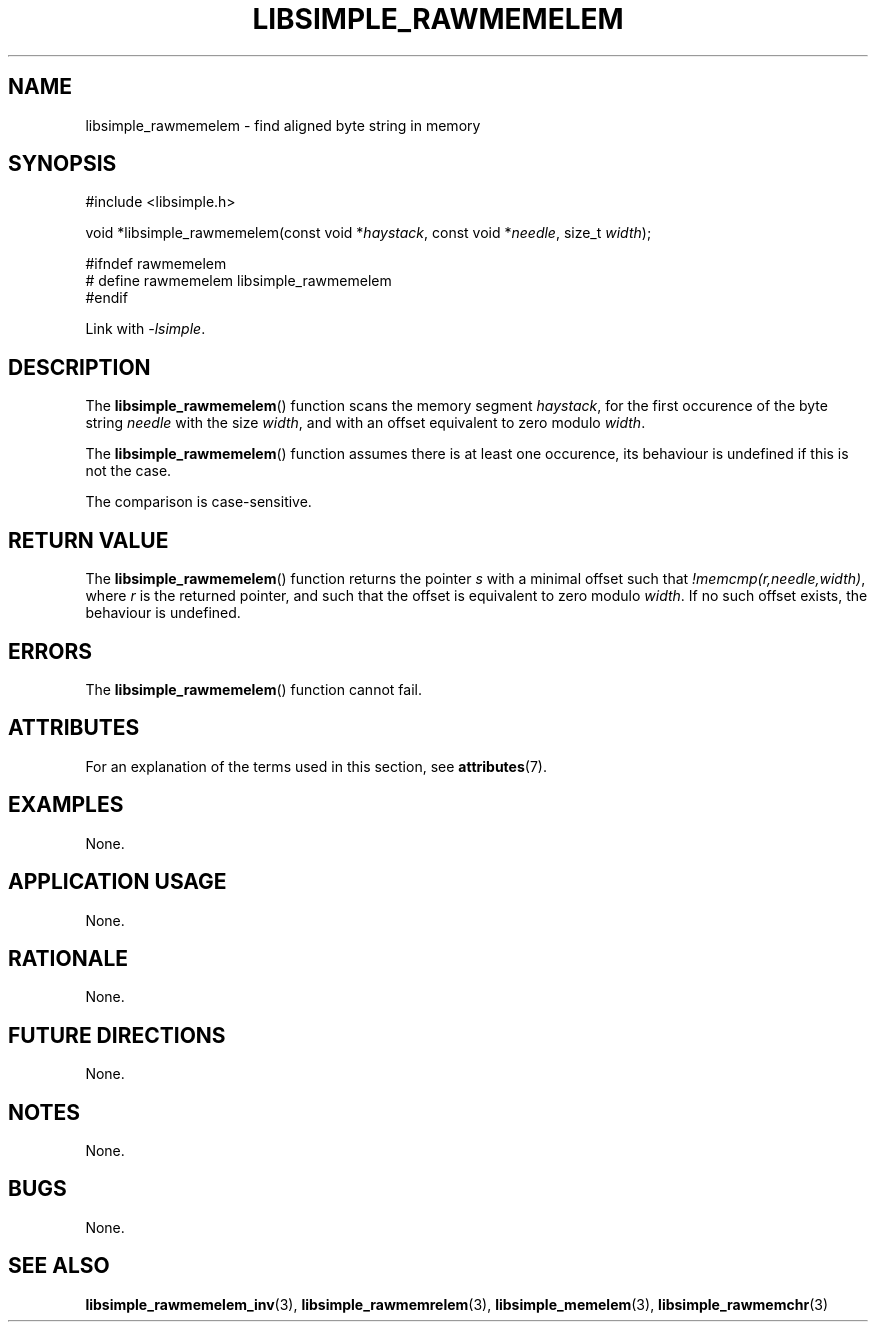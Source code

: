 .TH LIBSIMPLE_RAWMEMELEM 3 libsimple
.SH NAME
libsimple_rawmemelem \- find aligned byte string in memory

.SH SYNOPSIS
.nf
#include <libsimple.h>

void *libsimple_rawmemelem(const void *\fIhaystack\fP, const void *\fIneedle\fP, size_t \fIwidth\fP);

#ifndef rawmemelem
# define rawmemelem libsimple_rawmemelem
#endif
.fi
.PP
Link with
.IR \-lsimple .

.SH DESCRIPTION
The
.BR libsimple_rawmemelem ()
function scans the memory segment
.IR haystack ,
for the first occurence of the byte string
.I needle
with the size
.IR width ,
and with an offset equivalent to zero modulo
.IR width .
.PP
The
.BR libsimple_rawmemelem ()
function assumes there is at least one
occurence, its behaviour is undefined
if this is not the case.
.PP
The comparison is case-sensitive.

.SH RETURN VALUE
The
.BR libsimple_rawmemelem ()
function returns the pointer
.I s
with a minimal offset such that
.IR !memcmp(r,needle,width) ,
where
.I r
is the returned pointer, and such that
the offset is equivalent to zero modulo
.IR width .
If no such offset exists, the behaviour is undefined.

.SH ERRORS
The
.BR libsimple_rawmemelem ()
function cannot fail.

.SH ATTRIBUTES
For an explanation of the terms used in this section, see
.BR attributes (7).
.TS
allbox;
lb lb lb
l l l.
Interface	Attribute	Value
T{
.BR libsimple_rawmemelem ()
T}	Thread safety	MT-Safe
T{
.BR libsimple_rawmemelem ()
T}	Async-signal safety	AS-Safe
T{
.BR libsimple_rawmemelem ()
T}	Async-cancel safety	AC-Safe
.TE

.SH EXAMPLES
None.

.SH APPLICATION USAGE
None.

.SH RATIONALE
None.

.SH FUTURE DIRECTIONS
None.

.SH NOTES
None.

.SH BUGS
None.

.SH SEE ALSO
.BR libsimple_rawmemelem_inv (3),
.BR libsimple_rawmemrelem (3),
.BR libsimple_memelem (3),
.BR libsimple_rawmemchr (3)
